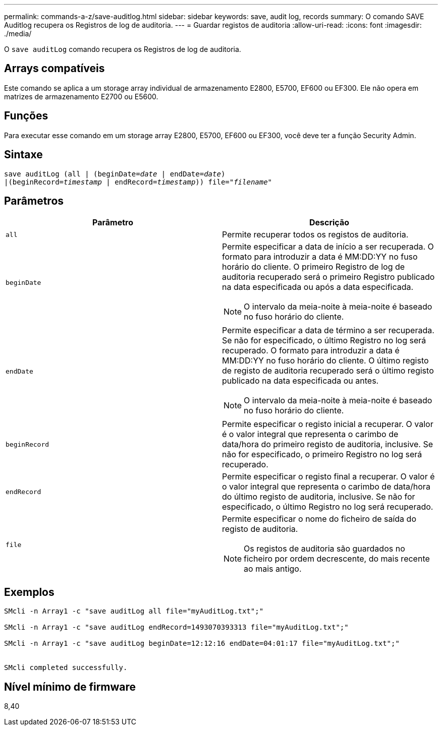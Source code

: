 ---
permalink: commands-a-z/save-auditlog.html 
sidebar: sidebar 
keywords: save, audit log, records 
summary: O comando SAVE Auditlog recupera os Registros de log de auditoria. 
---
= Guardar registos de auditoria
:allow-uri-read: 
:icons: font
:imagesdir: ./media/


[role="lead"]
O `save auditLog` comando recupera os Registros de log de auditoria.



== Arrays compatíveis

Este comando se aplica a um storage array individual de armazenamento E2800, E5700, EF600 ou EF300. Ele não opera em matrizes de armazenamento E2700 ou E5600.



== Funções

Para executar esse comando em um storage array E2800, E5700, EF600 ou EF300, você deve ter a função Security Admin.



== Sintaxe

[listing, subs="+macros"]
----

save auditLog (all | (beginDate=pass:quotes[_date_ | endDate=_date_)]
|(beginRecord=pass:quotes[_timestamp_] | endRecord=pass:quotes[_timestamp_))] file=pass:quotes["_filename_"]
----


== Parâmetros

[cols="2*"]
|===
| Parâmetro | Descrição 


 a| 
`all`
 a| 
Permite recuperar todos os registos de auditoria.



 a| 
`beginDate`
 a| 
Permite especificar a data de início a ser recuperada. O formato para introduzir a data é MM:DD:YY no fuso horário do cliente. O primeiro Registro de log de auditoria recuperado será o primeiro Registro publicado na data especificada ou após a data especificada.

[NOTE]
====
O intervalo da meia-noite à meia-noite é baseado no fuso horário do cliente.

====


 a| 
`endDate`
 a| 
Permite especificar a data de término a ser recuperada. Se não for especificado, o último Registro no log será recuperado. O formato para introduzir a data é MM:DD:YY no fuso horário do cliente. O último registo de registo de auditoria recuperado será o último registo publicado na data especificada ou antes.

[NOTE]
====
O intervalo da meia-noite à meia-noite é baseado no fuso horário do cliente.

====


 a| 
`beginRecord`
 a| 
Permite especificar o registo inicial a recuperar. O valor é o valor integral que representa o carimbo de data/hora do primeiro registo de auditoria, inclusive. Se não for especificado, o primeiro Registro no log será recuperado.



 a| 
`endRecord`
 a| 
Permite especificar o registo final a recuperar. O valor é o valor integral que representa o carimbo de data/hora do último registo de auditoria, inclusive. Se não for especificado, o último Registro no log será recuperado.



 a| 
`file`
 a| 
Permite especificar o nome do ficheiro de saída do registo de auditoria.

[NOTE]
====
Os registos de auditoria são guardados no ficheiro por ordem decrescente, do mais recente ao mais antigo.

====
|===


== Exemplos

[listing]
----

SMcli -n Array1 -c "save auditLog all file="myAuditLog.txt";"

SMcli -n Array1 -c "save auditLog endRecord=1493070393313 file="myAuditLog.txt";"

SMcli -n Array1 -c "save auditLog beginDate=12:12:16 endDate=04:01:17 file="myAuditLog.txt";"


SMcli completed successfully.
----


== Nível mínimo de firmware

8,40
